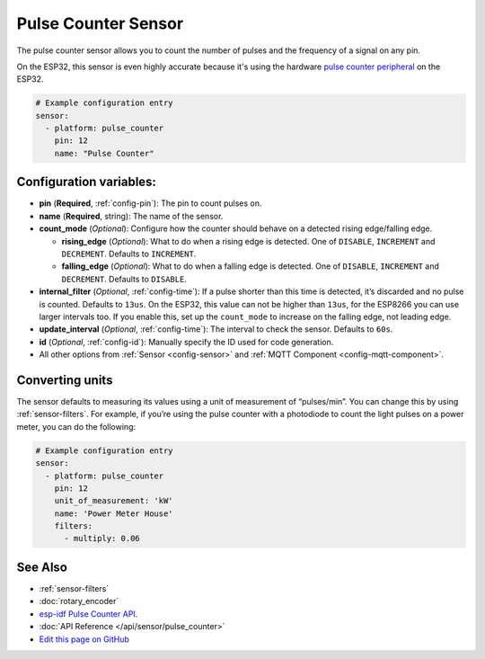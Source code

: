 Pulse Counter Sensor
====================

.. seo::
    :description: Instructions for setting up pulse counter sensors.
    :image: pulse.png

The pulse counter sensor allows you to count the number of pulses and the frequency of a signal
on any pin.

On the ESP32, this sensor is even highly accurate because it's using the hardware `pulse counter
peripheral <https://docs.espressif.com/projects/esp-idf/en/latest/api-reference/peripherals/pcnt.html>`__
on the ESP32.

.. figure:: images/pulse-counter.png
    :align: center
    :width: 80.0%

.. code-block:: yaml

    # Example configuration entry
    sensor:
      - platform: pulse_counter
        pin: 12
        name: "Pulse Counter"

Configuration variables:
------------------------

- **pin** (**Required**, :ref:`config-pin`): The pin to count pulses on.
- **name** (**Required**, string): The name of the sensor.
- **count_mode** (*Optional*): Configure how the counter should behave
  on a detected rising edge/falling edge.

  - **rising_edge** (*Optional*): What to do when a rising edge is
    detected. One of ``DISABLE``, ``INCREMENT`` and ``DECREMENT``.
    Defaults to ``INCREMENT``.
  - **falling_edge** (*Optional*): What to do when a falling edge is
    detected. One of ``DISABLE``, ``INCREMENT`` and ``DECREMENT``.
    Defaults to ``DISABLE``.

- **internal_filter** (*Optional*, :ref:`config-time`): If a pulse shorter than this
  time is detected, it’s discarded and no pulse is counted. Defaults to ``13us``. On the ESP32,
  this value can not be higher than ``13us``, for the ESP8266 you can use larger intervals too.
  If you enable this, set up the ``count_mode`` to increase on the falling edge, not leading edge.

- **update_interval** (*Optional*, :ref:`config-time`): The interval to check the sensor. Defaults to ``60s``.

- **id** (*Optional*, :ref:`config-id`): Manually specify the ID used for code generation.
- All other options from :ref:`Sensor <config-sensor>` and :ref:`MQTT Component <config-mqtt-component>`.

Converting units
----------------

The sensor defaults to measuring its values using a unit of measurement
of “pulses/min”. You can change this by using :ref:`sensor-filters`.
For example, if you’re using the pulse counter with a photodiode to
count the light pulses on a power meter, you can do the following:

.. code-block:: yaml

    # Example configuration entry
    sensor:
      - platform: pulse_counter
        pin: 12
        unit_of_measurement: 'kW'
        name: 'Power Meter House'
        filters:
          - multiply: 0.06

See Also
--------

- :ref:`sensor-filters`
- :doc:`rotary_encoder`
- `esp-idf Pulse Counter API <https://docs.espressif.com/projects/esp-idf/en/latest/api-reference/peripherals/pcnt.html>`__.
- :doc:`API Reference </api/sensor/pulse_counter>`
- `Edit this page on GitHub <https://github.com/OttoWinter/esphomedocs/blob/current/esphomeyaml/components/sensor/pulse_counter.rst>`__

.. disqus::
